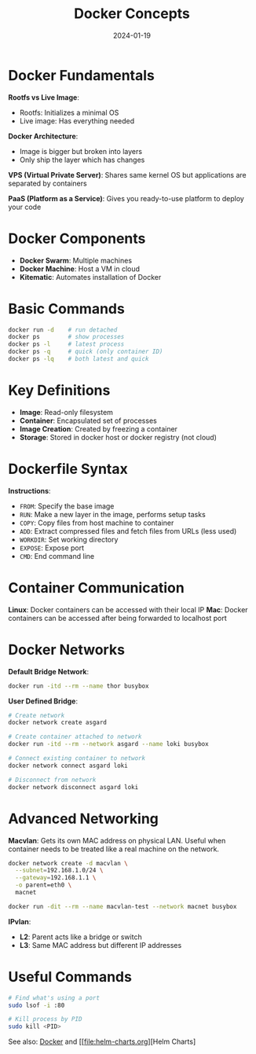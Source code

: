 :PROPERTIES:
:ID:       1229a397-5808-41c8-8fa8-c2b6ee407bda
:END:
#+TITLE: Docker Concepts
#+ROAM_KEY: docker-concepts
#+ROAM_TAGS: docker devops containerization
#+DATE: 2024-01-19
#+ID: 20240119-docker-concepts

* Docker Fundamentals

**Rootfs vs Live Image**:
- Rootfs: Initializes a minimal OS
- Live image: Has everything needed

**Docker Architecture**:
- Image is bigger but broken into layers
- Only ship the layer which has changes

**VPS (Virtual Private Server)**:
Shares same kernel OS but applications are separated by containers

**PaaS (Platform as a Service)**:
Gives you ready-to-use platform to deploy your code

* Docker Components

- **Docker Swarm**: Multiple machines
- **Docker Machine**: Host a VM in cloud
- **Kitematic**: Automates installation of Docker

* Basic Commands

#+BEGIN_SRC bash
docker run -d    # run detached
docker ps        # show processes
docker ps -l     # latest process
docker ps -q     # quick (only container ID)
docker ps -lq    # both latest and quick
#+END_SRC

* Key Definitions

- **Image**: Read-only filesystem
- **Container**: Encapsulated set of processes
- **Image Creation**: Created by freezing a container
- **Storage**: Stored in docker host or docker registry (not cloud)

* Dockerfile Syntax

**Instructions**:
- =FROM=: Specify the base image
- =RUN=: Make a new layer in the image, performs setup tasks
- =COPY=: Copy files from host machine to container
- =ADD=: Extract compressed files and fetch files from URLs (less used)
- =WORKDIR=: Set working directory
- =EXPOSE=: Expose port
- =CMD=: End command line

* Container Communication

**Linux**: Docker containers can be accessed with their local IP
**Mac**: Docker containers can be accessed after being forwarded to localhost port

* Docker Networks

**Default Bridge Network**:
#+BEGIN_SRC bash
docker run -itd --rm --name thor busybox
#+END_SRC

**User Defined Bridge**:
#+BEGIN_SRC bash
# Create network
docker network create asgard

# Create container attached to network
docker run -itd --rm --network asgard --name loki busybox

# Connect existing container to network
docker network connect asgard loki

# Disconnect from network
docker network disconnect asgard loki
#+END_SRC

* Advanced Networking

**Macvlan**:
Gets its own MAC address on physical LAN. Useful when container needs to be treated like a real machine on the network.

#+BEGIN_SRC bash
docker network create -d macvlan \
  --subnet=192.168.1.0/24 \
  --gateway=192.168.1.1 \
  -o parent=eth0 \
  macnet

docker run -dit --rm --name macvlan-test --network macnet busybox
#+END_SRC

**IPvlan**:
- **L2**: Parent acts like a bridge or switch
- **L3**: Same MAC address but different IP addresses

* Useful Commands

#+BEGIN_SRC bash
# Find what's using a port
sudo lsof -i :80

# Kill process by PID
sudo kill <PID>
#+END_SRC


See also: [[file:docker.org][Docker]] and [[file:helm-charts.org][Helm Charts]
